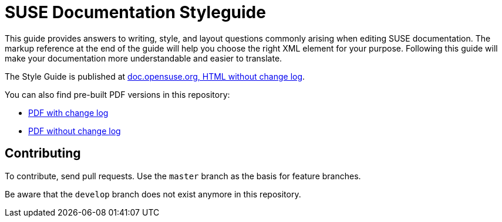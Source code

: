 = SUSE Documentation Styleguide

This guide provides answers to writing, style, and layout questions commonly
arising when editing SUSE documentation. The markup reference at the end of
the guide will help you choose the right XML element for your
purpose. Following this guide will make your documentation more understandable
and easier to translate.

The Style Guide is published at
https://doc.opensuse.org/documentation/styleguide/[doc.opensuse.org, HTML without change log].

You can also find pre-built PDF versions in this repository:

* https://github.com/SUSE/doc-styleguide/raw/master/prebuilt/current/styleguide_with_changelog.pdf[PDF with change log]
* https://github.com/SUSE/doc-styleguide/raw/master/prebuilt/current/styleguide_plain.pdf[PDF without change log]


Contributing
-------------

To contribute, send pull requests. Use the `master` branch as the basis for
feature branches.

Be aware that the `develop` branch does not exist anymore in this repository.
